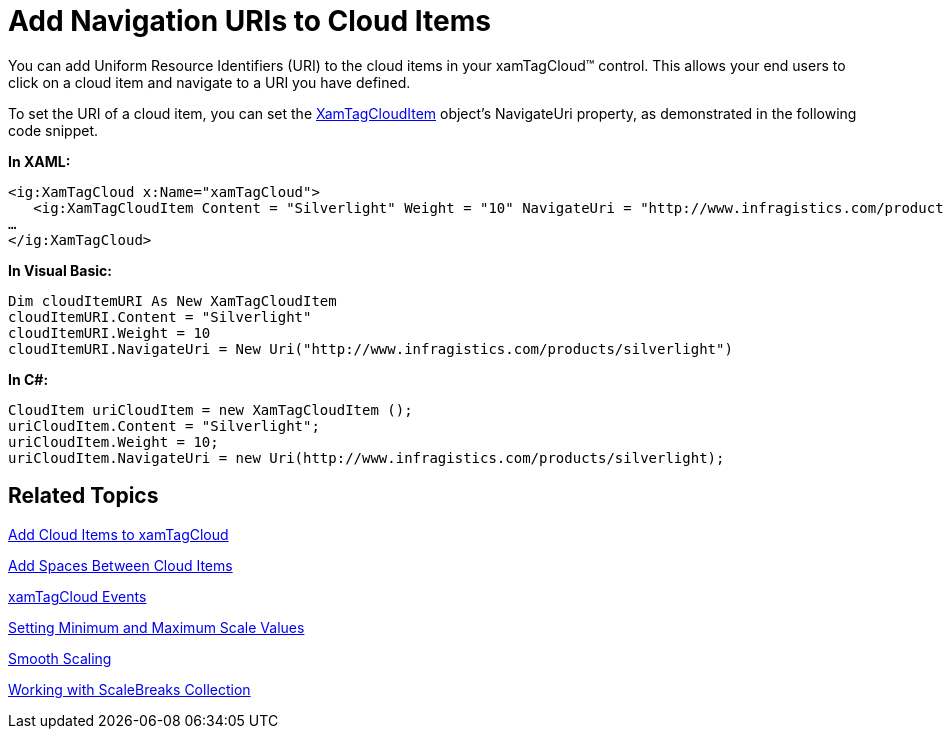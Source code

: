 ﻿////

|metadata|
{
    "name": "xamtagcloud-add-navigation-uris-to-cloud-items2",
    "controlName": ["xamTagCloud"],
    "tags": ["How Do I","Navigation"],
    "guid": "{8B9B5D6F-D5EF-42EE-8D67-0183E6587C9D}",  
    "buildFlags": [],
    "createdOn": "2016-05-25T18:21:59.5733657Z"
}
|metadata|
////

= Add Navigation URIs to Cloud Items

You can add Uniform Resource Identifiers (URI) to the cloud items in your xamTagCloud™ control. This allows your end users to click on a cloud item and navigate to a URI you have defined.

To set the URI of a cloud item, you can set the link:{ApiPlatform}controls.menus.xamtagcloud{ApiVersion}~infragistics.controls.menus.xamtagclouditem.html[XamTagCloudItem] object’s NavigateUri property, as demonstrated in the following code snippet.

*In XAML:*

----
<ig:XamTagCloud x:Name="xamTagCloud">
   <ig:XamTagCloudItem Content = "Silverlight" Weight = "10" NavigateUri = "http://www.infragistics.com/products/silverlight" />
…
</ig:XamTagCloud>
----

*In Visual Basic:*

----
Dim cloudItemURI As New XamTagCloudItem
cloudItemURI.Content = "Silverlight"
cloudItemURI.Weight = 10
cloudItemURI.NavigateUri = New Uri("http://www.infragistics.com/products/silverlight")
----

*In C#:*

----
CloudItem uriCloudItem = new XamTagCloudItem ();
uriCloudItem.Content = "Silverlight";
uriCloudItem.Weight = 10;
uriCloudItem.NavigateUri = new Uri(http://www.infragistics.com/products/silverlight);
----

== *Related Topics*

link:xamtagcloud-add-cloud-items-to-xamtagcloud.html[Add Cloud Items to xamTagCloud]

link:xamtagcloud-add-spaces-between-cloud-items.html[Add Spaces Between Cloud Items]

link:xamtagcloud-xamtagcloud-events.html[xamTagCloud Events]

link:xamtagcloud-setting-minimum-and-maximum-scale-values.html[Setting Minimum and Maximum Scale Values]

link:xamtagcloud-smooth-scaling.html[Smooth Scaling]

link:xamtagcloud-working-with-scalebreaks-collection.html[Working with ScaleBreaks Collection]